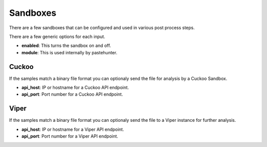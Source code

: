 Sandboxes
=========

There are a few sandboxes that can be configured and used in various post process steps.

There are a few generic options for each input.

- **enabled**: This turns the sandbox on and off. 
- **module**: This is used internally by pastehunter.

Cuckoo
------

If the samples match a binary file format you can optionaly send the file for analysis by a Cuckoo Sandbox.

- **api_host**: IP or hostname for a Cuckoo API endpoint. 
- **api_port**: Port number for a Cuckoo API endpoint.

Viper
-----

If the samples match a binary file format you can optionaly send the file to a Viper instance for further analysis.

- **api_host**: IP or hostname for a Viper API endpoint. 
- **api_port**: Port number for a Viper API endpoint.
